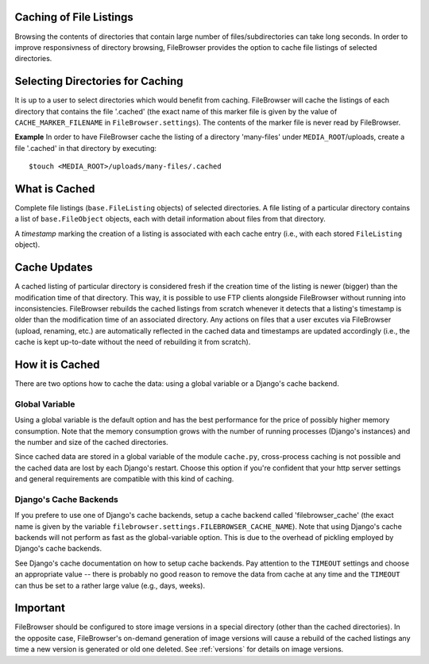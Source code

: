 .. :tocdepth: 1

.. |grappelli| replace:: Grappelli
.. |filebrowser| replace:: FileBrowser

.. _caching:

Caching of File Listings 
========================

Browsing the contents of directories that contain large number of files/subdirectories can take long seconds. In order to improve responsivness of directory
browsing, FileBrowser provides the option to cache file listings of selected directories.


Selecting Directories for Caching 
=================================

It is up to a user to select directories which would benefit from caching. FileBrowser will cache the listings of each directory that contains the file 
'.cached' (the exact name of this marker file is given by the value of ``CACHE_MARKER_FILENAME`` in ``FileBrowser.settings``). The contents of the marker file is never read by FileBrowser.

**Example**
In order to have FileBrowser cache the listing of a directory 'many-files'
under ``MEDIA_ROOT``/uploads, create a file '.cached' in that directory by executing::
    
    $touch <MEDIA_ROOT>/uploads/many-files/.cached


What is Cached 
==============

Complete file listings (``base.FileListing`` objects) of selected directories. A file listing of a particular directory contains a list of ``base.FileObject`` objects, each with detail information about files from that directory. 

A *timestamp* marking the creation of a listing is associated with each cache entry (i.e., with each stored ``FileListing`` object).


Cache Updates 
=============

A cached listing of particular directory is considered fresh if the creation time of the listing is newer (bigger) than the modification time
of that directory. This way, it is possible to use FTP clients alongside FileBrowser without running into inconsistencies. FileBrowser rebuilds the
cached listings from scratch whenever it detects that a listing's timestamp is older than the modification time of an associated directory. 
Any actions on files that a user excutes via FileBrowser (upload, renaming, etc.) are automatically reflected in the cached data and timestamps are 
updated accordingly (i.e., the cache is kept up-to-date without the need of rebuilding it from scratch).



How it is Cached
================

There are two options how to cache the data: using a global variable or a Django's cache backend. 

Global Variable
---------------

Using a global variable is the default option and has the best performance for the price of possibly higher memory consumption. Note that the memory consumption  grows with the number of running processes (Django's instances) and the number and size of the cached directories. 

Since cached data are stored in a global variable of the module ``cache.py``, cross-process caching is not possible and the cached data are lost by each Django's restart.  Choose this option if you're confident that your http server settings and general requirements are compatible with this kind of caching. 

Django's Cache Backends
-----------------------

If you prefere to use one of Django's cache backends, setup a cache backend called 'filebrowser_cache' (the exact name is given by the variable 
``filebrowser.settings.FILEBROWSER_CACHE_NAME``). Note that using Django's cache backends will not perform as fast as the global-variable option. This is 
due to the overhead of pickling employed by Django's cache backends. 

See Django's cache documentation on how to setup cache backends. Pay attention
to the ``TIMEOUT`` settings and choose an appropriate value -- there is probably no good reason to remove the data from cache at any time and the ``TIMEOUT`` can
thus be set to a rather large value (e.g., days, weeks).


Important
=========

FileBrowser should be configured to store image versions in a special directory (other than the cached directories). In the opposite case, FileBrowser's on-demand generation of image versions will cause a rebuild of the cached listings any time a new version is generated or old one deleted. See :ref:`versions` for details on image versions.
